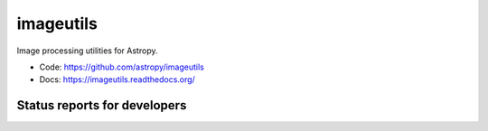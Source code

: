 imageutils
==========

Image processing utilities for Astropy.

* Code: https://github.com/astropy/imageutils
* Docs: https://imageutils.readthedocs.org/

Status reports for developers
-----------------------------

.. image:: https://travis-ci.org/astropy/imageutils.png?branch=master
    :target: https://travis-ci.org/astropy/imageutils
    :alt: Test Status

.. image:: https://coveralls.io/repos/astropy/imageutils/badge.png
    :target: https://coveralls.io/r/astropy/imageutils
    :alt: Code Coverage

.. image:: https://landscape.io/github/astropy/imageutils/master/landscape.png
    :target: https://landscape.io/github/astropy/imageutils/master
    :alt: Code Health
